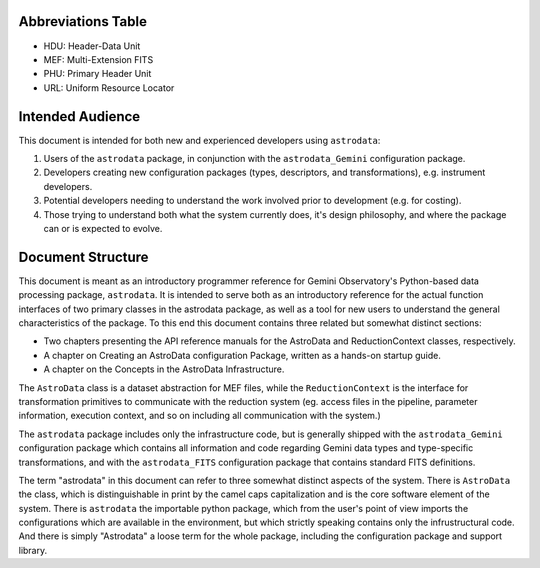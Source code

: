 
Abbreviations Table
-------------------
+ HDU: Header-Data Unit
+ MEF: Multi-Extension FITS
+ PHU: Primary Header Unit
+ URL: Uniform Resource Locator

Intended Audience
-----------------

This document is intended for both new and experienced developers using
``astrodata``:


#. Users of the ``astrodata`` package, in conjunction with the
   ``astrodata_Gemini`` configuration package.
#. Developers creating new configuration packages (types,
   descriptors, and transformations), e.g. instrument developers.
#. Potential developers needing to understand the work involved prior
   to development (e.g. for costing).
#. Those trying to understand both what the system currently does,
   it's design philosophy, and where the package can or is expected to
   evolve.



Document Structure
------------------

This document is meant as an introductory programmer reference for Gemini
Observatory's Python-based data processing package, ``astrodata``. It is
intended to serve both as an introductory reference for the actual
function interfaces of two primary classes in the astrodata package,
as well as a tool for new users to understand the general
characteristics of the package. To this end this document contains
three related but somewhat distinct sections:


+ Two chapters presenting the API reference
  manuals for the AstroData and ReductionContext classes, respectively.
+ A chapter on Creating an AstroData configuration Package, written as
  a hands-on startup guide.
+ A chapter on the Concepts in the AstroData Infrastructure.


The ``AstroData`` class is a dataset abstraction for MEF files, while the
``ReductionContext`` is the interface for transformation primitives to
communicate with the reduction system (eg. access files in the
pipeline, parameter information, execution context, and so on
including all communication with the system.)

The ``astrodata`` package includes only the infrastructure code, but is
generally shipped with the ``astrodata_Gemini`` configuration package
which contains all information and code regarding Gemini data types
and type-specific transformations, and with the ``astrodata_FITS`` configuration
package that contains standard FITS definitions.

The term "astrodata" in this document can refer to three somewhat
distinct aspects of the system. There is ``AstroData`` the class, which
is distinguishable in print by the camel caps capitalization and is
the core software element of the system. There is ``astrodata`` the
importable python package, which from the user's point of view imports
the configurations which are available in the environment, but which
strictly speaking contains only the infrustructural code. And there is
simply "Astrodata" a loose term for the whole package, including the
configuration package and support library.

